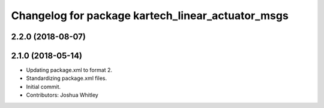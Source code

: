 ^^^^^^^^^^^^^^^^^^^^^^^^^^^^^^^^^^^^^^^^^^^^^^^^^^
Changelog for package kartech_linear_actuator_msgs
^^^^^^^^^^^^^^^^^^^^^^^^^^^^^^^^^^^^^^^^^^^^^^^^^^

2.2.0 (2018-08-07)
------------------


2.1.0 (2018-05-14)
------------------
* Updating package.xml to format 2.
* Standardizing package.xml files.
* Initial commit.
* Contributors: Joshua Whitley
